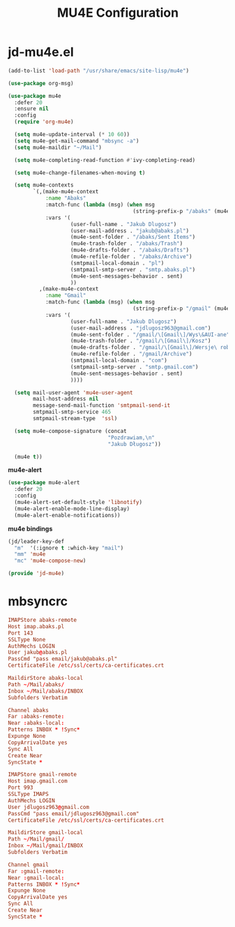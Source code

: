 #+TITLE: MU4E Configuration
#+PROPERTY: header-args:emacs-lisp :tangle .config/emacs/jd/jd-mu4e.el

* jd-mu4e.el
#+begin_src emacs-lisp
  (add-to-list 'load-path "/usr/share/emacs/site-lisp/mu4e")

  (use-package org-msg)

  (use-package mu4e
    :defer 20
    :ensure nil
    :config
    (require 'org-mu4e)

    (setq mu4e-update-interval (* 10 60))
    (setq mu4e-get-mail-command "mbsync -a")
    (setq mu4e-maildir "~/Mail")

    (setq mu4e-completing-read-function #'ivy-completing-read)

    (setq mu4e-change-filenames-when-moving t)

    (setq mu4e-contexts
          `(,(make-mu4e-context
              :name "Abaks"
              :match-func (lambda (msg) (when msg
                                          (string-prefix-p "/abaks" (mu4e-message-field msg :maildir))))
              :vars '(
                      (user-full-name . "Jakub Dlugosz")
                      (user-mail-address . "jakub@abaks.pl")
                      (mu4e-sent-folder . "/abaks/Sent Items")
                      (mu4e-trash-folder . "/abaks/Trash")
                      (mu4e-drafts-folder . "/abaks/Drafts")
                      (mu4e-refile-folder . "/abaks/Archive")
                      (smtpmail-local-domain . "pl")
                      (smtpmail-smtp-server . "smtp.abaks.pl")
                      (mu4e-sent-messages-behavior . sent)
                      ))
            ,(make-mu4e-context
              :name "Gmail"
              :match-func (lambda (msg) (when msg
                                          (string-prefix-p "/gmail" (mu4e-message-field msg :maildir))))
              :vars '(
                      (user-full-name . "Jakub Dlugosz")
                      (user-mail-address . "jdlugosz963@gmail.com")
                      (mu4e-sent-folder . "/gmail/\[Gmail\]/Wys\&AUI-ane")
                      (mu4e-trash-folder . "/gmail/\[Gmail\]/Kosz")
                      (mu4e-drafts-folder . "/gmail/\[Gmail\]/Wersje\ robocze")
                      (mu4e-refile-folder . "/gmail/Archive")
                      (smtpmail-local-domain . "com")
                      (smtpmail-smtp-server . "smtp.gmail.com")
                      (mu4e-sent-messages-behavior . sent)
                      ))))

    (setq mail-user-agent 'mu4e-user-agent
          mail-host-address nil
          message-send-mail-function 'smtpmail-send-it
          smtpmail-smtp-service 465
          smtpmail-stream-type  'ssl)

    (setq mu4e-compose-signature (concat
                                  "Pozdrawiam,\n"
                                  "Jakub Długosz"))

    (mu4e t))

#+end_src

*mu4e-alert*

#+begin_src emacs-lisp
  (use-package mu4e-alert
    :defer 20
    :config
    (mu4e-alert-set-default-style 'libnotify)
    (mu4e-alert-enable-mode-line-display)
    (mu4e-alert-enable-notifications))
#+end_src

*mu4e bindings*

#+begin_src emacs-lisp
  (jd/leader-key-def
    "m"  '(:ignore t :which-key "mail")
    "mm" 'mu4e
    "mc" 'mu4e-compose-new)

  (provide 'jd-mu4e)
#+end_src

* mbsyncrc

#+begin_src conf :tangle .mbsyncrc
IMAPStore abaks-remote
Host imap.abaks.pl
Port 143
SSLType None
AuthMechs LOGIN
User jakub@abaks.pl
PassCmd "pass email/jakub@abaks.pl"
CertificateFile /etc/ssl/certs/ca-certificates.crt

MaildirStore abaks-local
Path ~/Mail/abaks/
Inbox ~/Mail/abaks/INBOX
Subfolders Verbatim

Channel abaks
Far :abaks-remote:
Near :abaks-local:
Patterns INBOX * !Sync*
Expunge None
CopyArrivalDate yes
Sync All
Create Near
SyncState *

IMAPStore gmail-remote
Host imap.gmail.com
Port 993
SSLType IMAPS
AuthMechs LOGIN
User jdlugosz963@gmail.com
PassCmd "pass email/jdlugosz963@gmail.com"
CertificateFile /etc/ssl/certs/ca-certificates.crt

MaildirStore gmail-local
Path ~/Mail/gmail/
Inbox ~/Mail/gmail/INBOX
Subfolders Verbatim

Channel gmail
Far :gmail-remote:
Near :gmail-local:
Patterns INBOX * !Sync*
Expunge None
CopyArrivalDate yes
Sync All
Create Near
SyncState *
#+end_src
